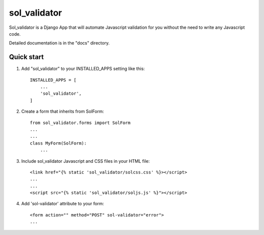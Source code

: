 =====
sol_validator
=====

Sol_validator is a Django App that will automate Javascript validation
for you without the need to write any Javascript code.

Detailed documentation is in the "docs" directory.

Quick start
-----------

1. Add "sol_validator" to your INSTALLED_APPS setting like this::

    INSTALLED_APPS = [
        ...
        'sol_validator',
    ]

2. Create a form that inherits from SolForm::
    
    from sol_validator.forms import SolForm
    ...
    ...
    class MyForm(SolForm):
        ...
    

3. Include sol_validator Javascript and CSS files in your HTML file::
    
    <link href="{% static 'sol_validator/solcss.css' %}></script>
    ...
    ...
    <script src="{% static 'sol_validator/soljs.js' %}"></script>

4. Add 'sol-validator' attribute to your form::
   
    <form action="" method="POST" sol-validator="error">
    ...

